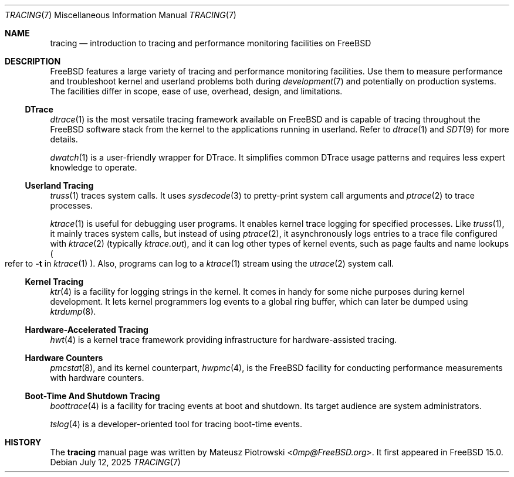 .\"
.\" SPDX-License-Identifier: BSD-2-Clause
.\"
.\" Copyright (c) 2025 Mateusz Piotrowski <0mp@FreeBSD.org>
.\"
.Dd July 12, 2025
.Dt TRACING 7
.Os
.Sh NAME
.Nm tracing
.Nd introduction to tracing and performance monitoring facilities on FreeBSD
.Sh DESCRIPTION
.Fx
features a large variety of tracing and performance monitoring facilities.
Use them to measure performance and
troubleshoot kernel and userland problems both during
.Xr development 7
and potentially on production systems.
The facilities differ in scope, ease of use, overhead, design, and limitations.
.Ss DTrace
.Xr dtrace 1
is the most versatile tracing framework available on
.Fx
and is capable of tracing throughout the
.Fx
software stack from the kernel to the applications running in userland.
Refer to
.Xr dtrace 1
and
.Xr SDT 9
for more details.
.Pp
.Xr dwatch 1
is a user-friendly wrapper for DTrace.
It simplifies common DTrace usage patterns and requires less expert knowledge
to operate.
.Ss Userland Tracing
.Xr truss 1
traces system calls.
It uses
.Xr sysdecode 3
to pretty-print system call arguments and
.Xr ptrace 2
to trace processes.
.Pp
.Xr ktrace 1
is useful for debugging user programs.
It enables kernel trace logging for specified processes.
Like
.Xr truss 1 ,
it mainly traces system calls, but instead of using
.Xr ptrace 2 ,
it asynchronously logs entries to a trace file configured with
.Xr ktrace 2
(typically
.Pa ktrace.out ) ,
and it can log other types of kernel events, such as page faults
and name lookups
.Po refer to
.Fl t
in
.Xr ktrace 1
.Pc .
Also, programs can log to a
.Xr ktrace 1
stream using the
.Xr utrace 2
system call.
.Ss Kernel Tracing
.Xr ktr 4
is a facility for logging strings in the kernel.
It comes in handy for some niche purposes during kernel development.
It lets kernel programmers log events to a global ring buffer,
which can later be dumped using
.Xr ktrdump 8 .
.Ss Hardware-Accelerated Tracing
.Xr hwt 4
is a kernel trace framework providing infrastructure
for hardware-assisted tracing.
.Ss Hardware Counters
.Xr pmcstat 8 ,
and its kernel counterpart,
.Xr hwpmc 4 ,
is the
.Fx
facility for conducting performance measurements with hardware counters.
.Ss Boot-Time And Shutdown Tracing
.Xr boottrace 4
is a facility for tracing events at boot and shutdown.
Its target audience are system administrators.
.Pp
.Xr tslog 4
is a developer-oriented tool for tracing boot-time events.
.Sh HISTORY
The
.Nm
manual page was written by
.An Mateusz Piotrowski Aq Mt 0mp@FreeBSD.org .
It first appeared in
.Fx 15.0 .
